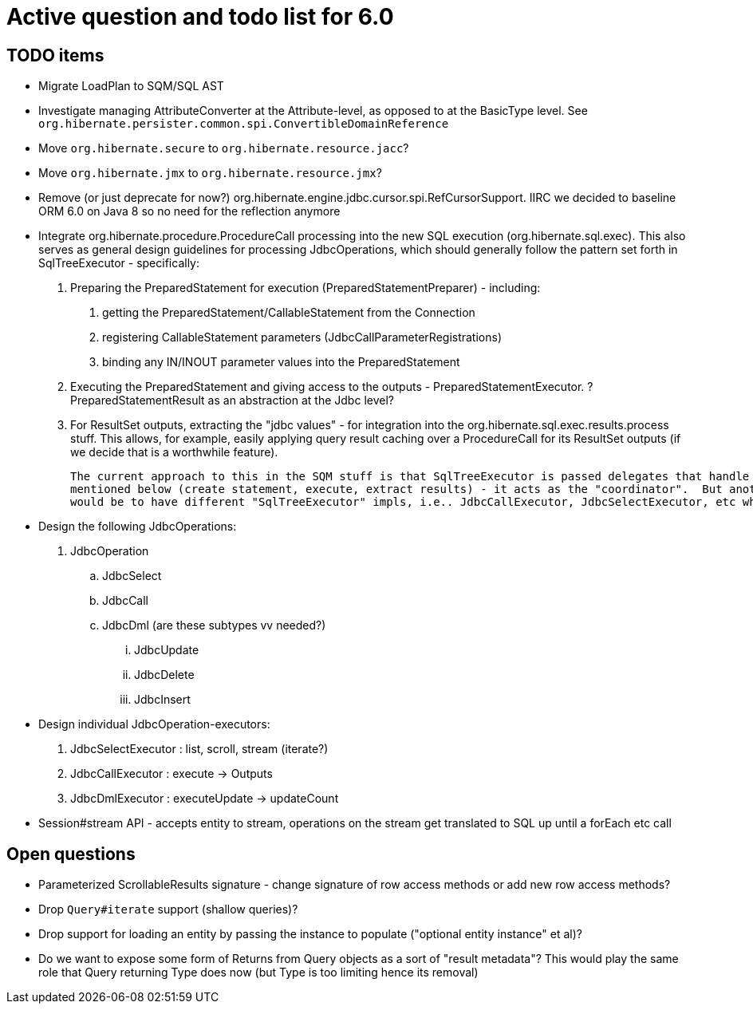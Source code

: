 = Active question and todo list for 6.0

== TODO items

* Migrate LoadPlan to SQM/SQL AST
* Investigate managing AttributeConverter at the Attribute-level, as opposed to at the BasicType level.
	See `org.hibernate.persister.common.spi.ConvertibleDomainReference`
* Move `org.hibernate.secure` to `org.hibernate.resource.jacc`?
* Move `org.hibernate.jmx` to `org.hibernate.resource.jmx`?
* Remove (or just deprecate for now?) org.hibernate.engine.jdbc.cursor.spi.RefCursorSupport.  IIRC we decided to
	baseline ORM 6.0 on Java 8 so no need for the reflection anymore
* Integrate org.hibernate.procedure.ProcedureCall processing into the new SQL execution (org.hibernate.sql.exec).
	This also serves as general design guidelines for processing JdbcOperations, which should generally follow
	the pattern set forth in SqlTreeExecutor - specifically:
		1. Preparing the PreparedStatement for execution (PreparedStatementPreparer) - including:
			a. getting the PreparedStatement/CallableStatement from the Connection
			b. registering CallableStatement parameters (JdbcCallParameterRegistrations)
			c. binding any IN/INOUT parameter values into the PreparedStatement
		2. Executing the PreparedStatement and giving access to the outputs - PreparedStatementExecutor.
			? PreparedStatementResult as an abstraction at the Jdbc level?
		3. For ResultSet outputs, extracting the "jdbc values" - for integration into the org.hibernate.sql.exec.results.process stuff.  This allows, for example, easily
			applying query result caching over a ProcedureCall for its ResultSet outputs (if we decide that is a worthwhile feature).
+
--
	The current approach to this in the SQM stuff is that SqlTreeExecutor is passed delegates that handle the 3 phases
	mentioned below (create statement, execute, extract results) - it acts as the "coordinator".  But another approach
	would be to have different "SqlTreeExecutor" impls, i.e.. JdbcCallExecutor, JdbcSelectExecutor, etc which has a lot of benefits
--
* Design the following JdbcOperations:
	. JdbcOperation
		.. JdbcSelect
		.. JdbcCall
		.. JdbcDml (are these subtypes vv needed?)
			... JdbcUpdate
			... JdbcDelete
			... JdbcInsert
* Design individual JdbcOperation-executors:
	. JdbcSelectExecutor : list, scroll, stream (iterate?)
	. JdbcCallExecutor : execute -> Outputs
	. JdbcDmlExecutor : executeUpdate -> updateCount
* Session#stream API - accepts entity to stream, operations on the stream get translated to SQL up until a forEach etc call


== Open questions

* Parameterized ScrollableResults signature - change signature of row access methods or add new row access methods?
* Drop `Query#iterate` support (shallow queries)?
* Drop support for loading an entity by passing the instance to populate ("optional entity instance" et al)?
* Do we want to expose some form of Returns from Query objects as a sort of "result metadata"?  This would play
	the same role that Query returning Type does now (but Type is too limiting hence its removal)